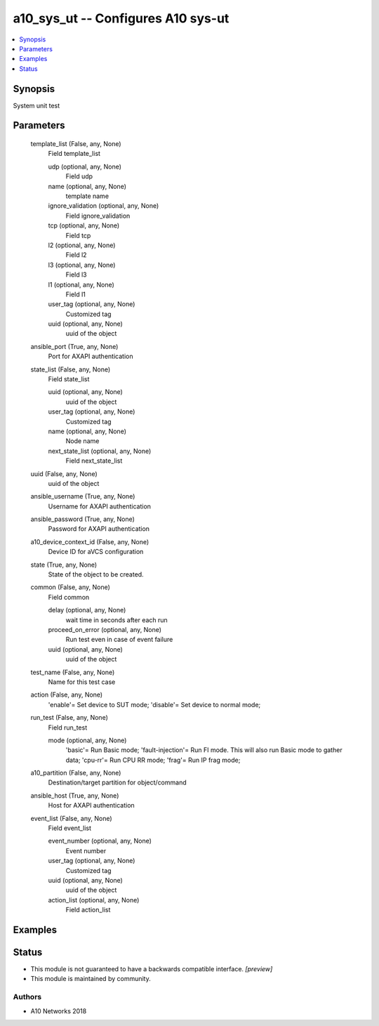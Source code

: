 .. _a10_sys_ut_module:


a10_sys_ut -- Configures A10 sys-ut
===================================

.. contents::
   :local:
   :depth: 1


Synopsis
--------

System unit test






Parameters
----------

  template_list (False, any, None)
    Field template_list


    udp (optional, any, None)
      Field udp


    name (optional, any, None)
      template name


    ignore_validation (optional, any, None)
      Field ignore_validation


    tcp (optional, any, None)
      Field tcp


    l2 (optional, any, None)
      Field l2


    l3 (optional, any, None)
      Field l3


    l1 (optional, any, None)
      Field l1


    user_tag (optional, any, None)
      Customized tag


    uuid (optional, any, None)
      uuid of the object



  ansible_port (True, any, None)
    Port for AXAPI authentication


  state_list (False, any, None)
    Field state_list


    uuid (optional, any, None)
      uuid of the object


    user_tag (optional, any, None)
      Customized tag


    name (optional, any, None)
      Node name


    next_state_list (optional, any, None)
      Field next_state_list



  uuid (False, any, None)
    uuid of the object


  ansible_username (True, any, None)
    Username for AXAPI authentication


  ansible_password (True, any, None)
    Password for AXAPI authentication


  a10_device_context_id (False, any, None)
    Device ID for aVCS configuration


  state (True, any, None)
    State of the object to be created.


  common (False, any, None)
    Field common


    delay (optional, any, None)
      wait time in seconds after each run


    proceed_on_error (optional, any, None)
      Run test even in case of event failure


    uuid (optional, any, None)
      uuid of the object



  test_name (False, any, None)
    Name for this test case


  action (False, any, None)
    'enable'= Set device to SUT mode; 'disable'= Set device to normal mode;


  run_test (False, any, None)
    Field run_test


    mode (optional, any, None)
      'basic'= Run Basic mode; 'fault-injection'= Run FI mode. This will also run Basic mode to gather data; 'cpu-rr'= Run CPU RR mode; 'frag'= Run IP frag mode;



  a10_partition (False, any, None)
    Destination/target partition for object/command


  ansible_host (True, any, None)
    Host for AXAPI authentication


  event_list (False, any, None)
    Field event_list


    event_number (optional, any, None)
      Event number


    user_tag (optional, any, None)
      Customized tag


    uuid (optional, any, None)
      uuid of the object


    action_list (optional, any, None)
      Field action_list










Examples
--------

.. code-block:: yaml+jinja

    





Status
------




- This module is not guaranteed to have a backwards compatible interface. *[preview]*


- This module is maintained by community.



Authors
~~~~~~~

- A10 Networks 2018

